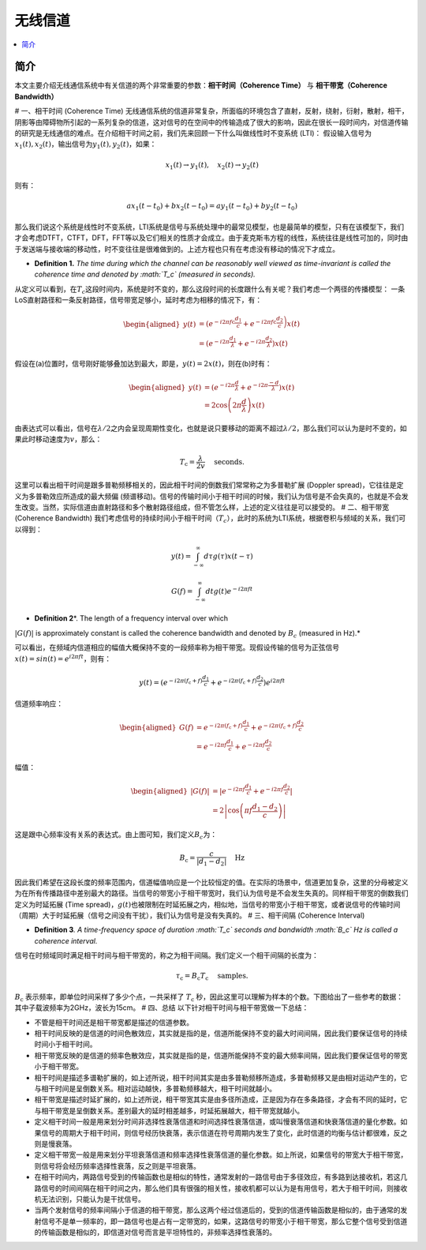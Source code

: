 .. _wireless_channel:

================
无线信道
================

.. contents:: :local:


.. _introduction:

简介
------------

本文主要介绍无线通信系统中有关信道的两个非常重要的参数：**相干时间（Coherence Time）** 与 **相干带宽（Coherence Bandwidth）**


# 一、相干时间 (Coherence Time)
无线通信系统的信道非常复杂，所面临的环境包含了直射，反射，绕射，衍射，散射，相干，阴影等由障碍物所引起的一系列复杂的信道，这对信号的在空间中的传输造成了很大的影响，因此在很长一段时间内，对信道传输的研究是无线通信的难点。在介绍相干时间之前，我们先来回顾一下什么叫做线性时不变系统
(LTI)：
假设输入信号为\ :math:`x_1(t),x_2(t)`\ ，输出信号为\ :math:`y_1(t),y_2(t)`\ ，如果：

.. math::


   x_1(t) \rightarrow  y_1(t),\quad x_2(t) \rightarrow y_2(t)

则有：

.. math::


   ax_1(t-t_0)  + bx_2(t-t_0) = ay_1(t-t_0)+by_2(t-t_0)

那么我们说这个系统是线性时不变系统，LTI系统是信号与系统处理中的最常见模型，也是最简单的模型，只有在该模型下，我们才会考虑DTFT，CTFT，DFT，FFT等以及它们相关的性质才会成立。由于麦克斯韦方程的线性，系统往往是线性可加的，同时由于发送端与接收端的移动性，时不变往往是很难做到的。上述方程也只有在考虑没有移动的情况下才成立。

-  **Definition 1.** *The time during which the channel can be
   reasonably well viewed as time-invariant is called the coherence time
   and denoted by :math:`T_c` (measured in seconds).*

从定义可以看到，在\ :math:`T_c`\ 这段时间内，系统是时不变的，那么这段时间的长度跟什么有关呢？我们考虑一个两径的传播模型：
|在这里插入图片描述|
一条LoS直射路径和一条反射路径，信号带宽足够小，延时考虑为相移的情况下，有：

.. math::


   \begin{aligned}
   y(t) &=\left(e^{-i 2 \pi f \mathrm{c} \frac{d_{1}}{c}}+e^{\left.-i 2 \pi f \mathrm{c} \frac{d_{2}}{c}\right)} x(t)\right.\\
   &=\left(e^{-i 2 \pi \frac{d_{1}}{\lambda}}+e^{-i 2 \pi \frac{d_{2}}{\lambda}}\right) x(t)
   \end{aligned}

假设在(a)位置时，信号刚好能够叠加达到最大，即是，\ :math:`y(t)=2x(t)`\ ，则在(b)时有：

.. math::


   \begin{aligned}
   y(t) &=\left(e^{-i 2 \pi \frac{d}{\lambda}}+e^{-i 2 \pi \frac{-d}{\lambda}}\right) x(t) \\
   &=2 \cos \left(2 \pi \frac{d}{\lambda}\right) x(t)
   \end{aligned}

由表达式可以看出，信号在\ :math:`\lambda/2`\ 之内会呈现周期性变化，也就是说只要移动的距离不超过\ :math:`\lambda/2`\ ，那么我们可以认为是时不变的，如果此时移动速度为\ :math:`v`\ ，那么：

.. math::


   T_{\mathrm{c}}=\frac{\lambda}{2 v} \quad \text { seconds. }

|image1|
这里可以看出相干时间是跟多普勒频移相关的，因此相干时间的倒数我们常常称之为多普勒扩展
(Doppler spread)，它往往是定义为多普勒效应所造成的最大频偏
(频谱移动)。信号的传输时间小于相干时间的时候，我们认为信号是不会失真的，也就是不会发生改变。当然，实际信道由直射路径和多个散射路径组成，但不管怎么样，上述的定义往往是可以接受的。
# 二、相干带宽 (Coherence Bandwidth)
我们考虑信号的持续时间小于相干时间（\ :math:`T_c`\ ），此时的系统为LTI系统，根据卷积与频域的关系，我们可以得到：

.. math::


   y(t)=\int_{-\infty}^{\infty} d \tau g(\tau) x(t-\tau)

.. math::


   G(f)=\int_{-\infty}^{\infty} d t g(t) e^{-i 2 \pi f t}

- **Definition 2**\ *. The length of a frequency interval over which
:math:`|G( f )|` is approximately constant is called the coherence
bandwidth and denoted by :math:`B_c` (measured in Hz).*

可以看出，在频域内信道相应的幅值大概保持不变的一段频率称为相干带宽。现假设传输的信号为正弦信号\ :math:`x(t)=sin(t)=e^{i2\pi ft}`\ ，则有：

.. math::


   y(t)=\left(e^{-i 2 \pi\left(f_{\mathrm{c}}+f\right) \frac{d_{1}}{c}}+e^{-i 2 \pi\left(f_{\mathrm{c}}+f\right) \frac{d_{2}}{c}}\right) e^{i 2 \pi f t}

信道频率响应：

.. math::


   \begin{aligned}
   G(f) &=e^{-i 2 \pi\left(f_{\mathrm{c}}+f\right) \frac{d_{1}}{c}}+e^{-i 2 \pi\left(f_{\mathrm{c}}+f\right) \frac{d_{2}}{c}} \\
   &=e^{-i 2 \pi f \frac{d_{1}}{c}}+e^{-i 2 \pi f \frac{d_{2}}{c}}
   \end{aligned}

幅值：

.. math::


   \begin{aligned}
   |G(f)| &=\left|e^{-i 2 \pi f \frac{d_{1}}{c}}+e^{-i 2 \pi f \frac{d_{2}}{c}}\right| \\
   &=2\left|\cos \left(\pi f \frac{d_{1}-d_{2}}{c}\right)\right|
   \end{aligned}

|image2|

这是跟中心频率没有关系的表达式。由上图可知，我们定义\ :math:`B_c`\ 为：

.. math::


   B_{\mathrm{c}}=\frac{c}{\left|d_{1}-d_{2}\right|} \quad \mathrm{Hz}

因此我们希望在这段长度的频率范围内，信道幅值响应是一个比较恒定的值。在实际的场景中，信道更加复杂，这里的分母被定义为在所有传播路径中差别最大的路径。当信号的带宽小于相干带宽时，我们认为信号是不会发生失真的。同样相干带宽的倒数我们定义为时延拓展
(Time
spread)，\ :math:`g(t)`\ 也被限制在时延拓展之内，相似地，当信号的带宽小于相干带宽，或者说信号的传输时间（周期）大于时延拓展（信号之间没有干扰），我们认为信号是没有失真的。
# 三、相干间隔 (Coherence Interval)

-  **Definition 3**\ *. A time-frequency space of duration :math:`T_c`
   seconds and bandwidth :math:`B_c` Hz is called a coherence interval.*

信号在时频域同时满足相干时间与相干带宽的，称之为相干间隔。我们定义一个相干间隔的长度为：

.. math::


   \tau_{\mathrm{c}}=B_{\mathrm{c}} T_{\mathrm{c}} \quad \text { samples. }

:math:`B_{\mathrm{c}}` 表示频率，即单位时间采样了多少个点，一共采样了
:math:`T_{\mathrm{c}}`
秒，因此这里可以理解为样本的个数。下图给出了一些参考的数据： |image3|
其中子载波频率为2GHz，波长为15cm。 # 四、总结
以下针对相干时间与相干带宽做一下总结：

-  不管是相干时间还是相干带宽都是描述的信道参数。
-  相干时间反映的是信道的时间色散效应，其实就是指的是，信道所能保持不变的最大时间间隔，因此我们要保证信号的持续时间小于相干时间。
-  相干带宽反映的是信道的频率色散效应，其实就是指的是，信道所能保持不变的最大频率间隔，因此我们要保证信号的带宽小于相干带宽。
-  相干时间是描述多谱勒扩展的，如上述所说，相干时间其实是由多普勒频移所造成，多普勒频移又是由相对运动产生的，它与相干时间是呈倒数关系。相对运动越快，多普勒频移越大，相干时间就越小。
-  相干带宽是描述时延扩展的，如上述所说，相干带宽其实是由多径所造成，正是因为存在多条路径，才会有不同的延时，它与相干带宽是呈倒数关系。差别最大的延时相差越多，时延拓展越大，相干带宽就越小。
-  定义相干时间一般是用来划分时间非选择性衰落信道和时间选择性衰落信道，或叫慢衰落信道和快衰落信道的量化参数。如果信号的周期大于相干时间，则信号经历快衰落，表示信道在符号周期内发生了变化，此时信道的均衡与估计都很难，反之则是慢衰落。
-  定义相干带宽一般是用来划分平坦衰落信道和频率选择性衰落信道的量化参数。如上所说，如果信号的带宽大于相干带宽，则信号将会经历频率选择性衰落，反之则是平坦衰落。
-  在相干时间内，两路信号受到的传输函数也是相似的特性，通常发射的一路信号由于多径效应，有多路到达接收机，若这几路信号的时间间隔在相干时间之内，那么他们具有很强的相关性，接收机都可以认为是有用信号，若大于相干时间，则接收机无法识别，只能认为是干扰信号。
-  当两个发射信号的频率间隔小于信道的相干带宽，那么这两个经过信道后的，受到的信道传输函数是相似的，由于通常的发射信号不是单一频率的，即一路信号也是占有一定带宽的，如果，这路信号的带宽小于相干带宽，那么它整个信号受到信道的传输函数是相似的，即信道对信号而言是平坦特性的，非频率选择性衰落的。

.. |在这里插入图片描述| image:: https://img-blog.csdnimg.cn/20210112112703142.png?x-oss-process=image/watermark,type_ZmFuZ3poZW5naGVpdGk,shadow_10,text_eGlhb2JvX3NjdXQ=,size_16,color_FFFFFF,t_70#pic_center
.. |image1| image:: https://img-blog.csdnimg.cn/20210112113949683.png?x-oss-process=image/watermark,type_ZmFuZ3poZW5naGVpdGk,shadow_10,text_eGlhb2JvX3NjdXQ=,size_16,color_FFFFFF,t_70#pic_center
.. |image2| image:: https://img-blog.csdnimg.cn/20210112121812859.png?x-oss-process=image/watermark,type_ZmFuZ3poZW5naGVpdGk,shadow_10,text_eGlhb2JvX3NjdXQ=,size_16,color_FFFFFF,t_70#pic_center
.. |image3| image:: https://img-blog.csdnimg.cn/20210112182210258.png?x-oss-process=image/watermark,type_ZmFuZ3poZW5naGVpdGk,shadow_10,text_eGlhb2JvX3NjdXQ=,size_16,color_FFFFFF,t_70#pic_center
